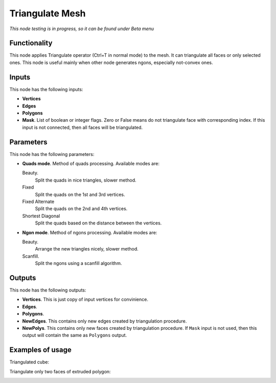 Triangulate Mesh
================

*This node testing is in progress, so it can be found under Beta menu*

Functionality
-------------

This node applies Triangulate operator (Ctrl+T in normal mode) to the mesh. It can triangulate all faces or only selected ones.
This node is useful mainly when other node generates ngons, especially not-convex ones.

Inputs
------

This node has the following inputs:

- **Vertices**
- **Edges**
- **Polygons**
- **Mask**. List of boolean or integer flags. Zero or False means do not triangulate face with corresponding index. If this input is not connected, then all faces will be triangulated.

Parameters
----------

This node has the following parameters:

- **Quads mode**. Method of quads processing. Available modes are:

  Beauty.
      Split the quads in nice triangles, slower method. 
  Fixed
        Split the quads on the 1st and 3rd vertices. 
  Fixed Alternate
        Split the quads on the 2nd and 4th vertices. 
  Shortest Diagonal
        Split the quads based on the distance between the vertices. 

- **Ngon mode**. Method of ngons processing. Available modes are:

  Beauty.
        Arrange the new triangles nicely, slower method. 
  Scanfill.
        Split the ngons using a scanfill algorithm. 

Outputs
-------

This node has the following outputs:

- **Vertices**. This is just copy of input vertices for convinience.
- **Edges**.
- **Polygons**.
- **NewEdges**. This contains only new edges created by triangulation procedure.
- **NewPolys**. This contains only new faces created by triangulation procedure. If ``Mask`` input is not used, then this output will contain the same as ``Polygons`` output.

Examples of usage
-----------------

Triangulated cube:

.. image:: https://cloud.githubusercontent.com/assets/284644/6314915/4fb6a9c0-ba12-11e4-9600-4d08a5d67f86.png

Triangulate only two faces of extruded polygon:

.. image:: https://cloud.githubusercontent.com/assets/284644/6314914/4f821eb2-ba12-11e4-91c6-ea464efdfea5.png

